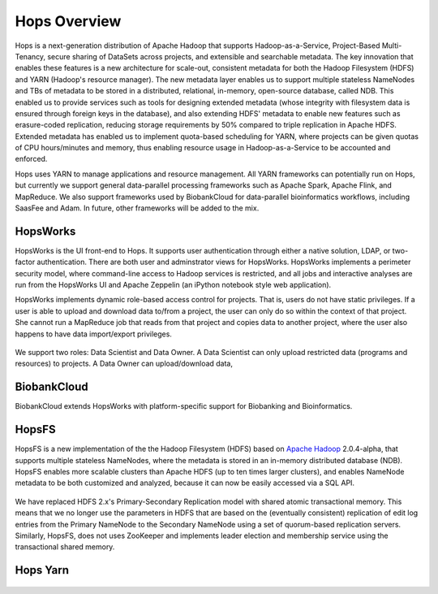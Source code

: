 ******************
Hops Overview
******************

Hops is a next-generation distribution of Apache Hadoop that supports Hadoop-as-a-Service, Project-Based Multi-Tenancy, secure sharing of DataSets across projects, and extensible and searchable metadata. The key innovation that enables these features is a new architecture for scale-out, consistent metadata for both the Hadoop Filesystem (HDFS) and YARN (Hadoop's resource manager). The new metadata layer enables us to support multiple stateless NameNodes and TBs of metadata to be stored in a distributed, relational, in-memory, open-source database, called NDB. This enabled us to provide services such as tools for designing extended metadata (whose integrity with filesystem data is ensured through foreign keys in the database), and also extending HDFS' metadata to enable new features such as erasure-coded replication, reducing storage requirements by 50\% compared to triple replication in Apache HDFS. Extended metadata has enabled us to implement quota-based scheduling for YARN, where projects can be given quotas of CPU hours/minutes and memory, thus enabling resource usage in Hadoop-as-a-Service to be accounted and enforced.

Hops uses YARN to manage applications and resource management. All YARN frameworks can potentially run on Hops, but currently we support general data-parallel processing frameworks such as Apache Spark, Apache Flink, and MapReduce. We also support frameworks used by BiobankCloud for data-parallel bioinformatics workflows, including SaasFee and Adam. In future, other frameworks will be added to the mix.


HopsWorks
==========
HopsWorks is the UI front-end to Hops. It supports user authentication through either a native solution, LDAP, or two-factor authentication. There are both user and adminstrator views for HopsWorks.
HopsWorks implements a perimeter security model, where command-line access to Hadoop services is restricted, and all jobs and interactive analyses are run from the HopsWorks UI and Apache Zeppelin (an iPython notebook style web application).

HopsWorks implements dynamic role-based access control for projects. That is, users do not have static privileges. If a user is able to upload and download data to/from a project, the user can only do so within the context of that project. She cannot run a MapReduce job that reads from that project and copies data to another project, where the user also happens to have data import/export privileges.

.. figure:: imgs/dynamic_roles.png
   :alt: HopsWorks Login Page

We support two roles: Data Scientist and Data Owner.
A Data Scientist can only upload restricted data (programs and resources) to projects.
A Data Owner can
upload/download data, 
	 
	 

BiobankCloud
===============

BiobankCloud extends HopsWorks with platform-specific support for Biobanking and Bioinformatics.

.. figure:: imgs/bbc-actors.png
   :alt: Actors in a BiobankCloud Ecosystem within the context of the EU GPDR.


HopsFS
======
HopsFS is a new implementation of the the Hadoop Filesystem (HDFS) based on `Apache Hadoop`_ 2.0.4-alpha, that supports multiple stateless NameNodes, where the metadata is stored in an in-memory distributed database (NDB). HopsFS enables more scalable clusters than Apache HDFS (up to ten times larger clusters), and enables NameNode metadata to be both customized and analyzed, because it can now be easily accessed via a SQL API.

.. figure:: imgs/hopsfs-arch.png
   :alt: HopsFS vs Apache HDFS Architecture

We have replaced HDFS 2.x's Primary-Secondary Replication model with shared atomic transactional memory. This means that we no longer use the parameters in HDFS that are based on the (eventually consistent) replication of edit log entries from the Primary NameNode to the Secondary NameNode using a set of quorum-based replication servers. Similarly, HopsFS, does not uses ZooKeeper and implements leader election and membership service using the transactional shared memory.

.. _Apache Hadoop: http://hadoop.apache.org/releases.html


Hops Yarn
=========

.. figure:: ./imgs/hops-yarn.png
   :alt: Hops-YARN Architecture
